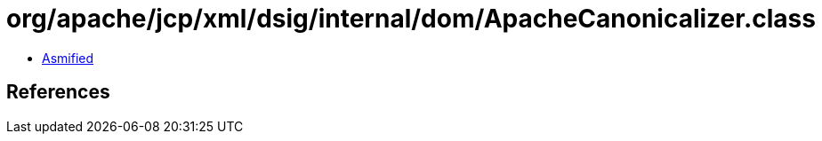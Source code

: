 = org/apache/jcp/xml/dsig/internal/dom/ApacheCanonicalizer.class

 - link:ApacheCanonicalizer-asmified.java[Asmified]

== References


